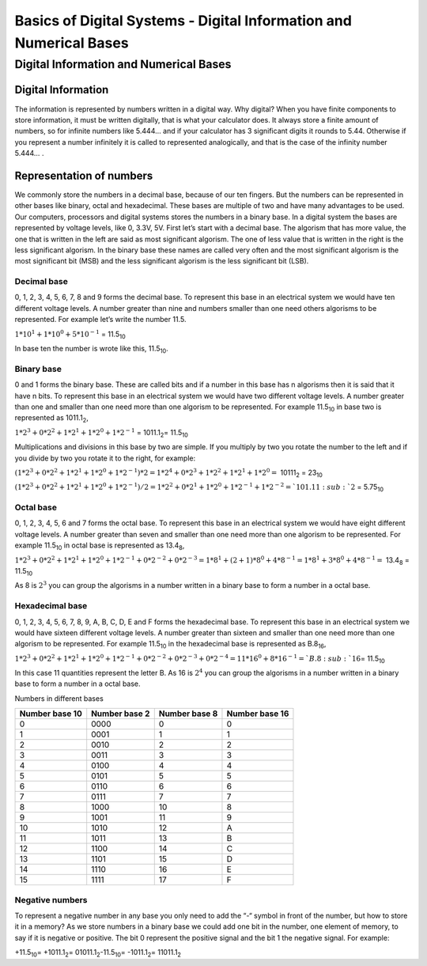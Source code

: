 ﻿###################################################################
Basics of Digital Systems - Digital Information and Numerical Bases
###################################################################

***************************************
Digital Information and Numerical Bases
***************************************

Digital Information
===================

The information is represented by numbers written in a digital way. Why digital? When you have finite components to store information, it must be written digitally, that is what your calculator does. It always store a finite amount of numbers, so for infinite numbers like 5.444… and if your calculator has 3 significant digits it rounds to 5.44. Otherwise if you represent a number infinitely it is called to represented analogically, and that is the case of the infinity number 5.444… .


Representation of numbers
=========================

We commonly store the numbers in a decimal base, because of our ten fingers. But the numbers can be represented in other bases like binary, octal and hexadecimal. These bases are multiple of two and have many advantages to be used. Our computers, processors and digital systems stores the numbers in a binary base. In a digital system the bases are represented by voltage levels, like 0, 3.3V, 5V. First let’s start with a decimal base. The algorism that has more value, the one that is written in the left are said as most significant algorism. The one of less value that is written in the right is the less significant algorism. In the binary base these names are called very often and the most significant algorism is the most significant bit (MSB) and the less significant algorism is the less significant bit (LSB).

Decimal base
------------

0, 1, 2, 3, 4, 5, 6, 7, 8 and 9 forms the decimal base. To represent this base in an electrical system we would have ten different voltage levels. A number greater than nine and numbers smaller than one need others algorisms to be represented. For example let’s write the number 11.5.

:math:`1*10^1 + 1*10^0 + 5*10^{-1}` =  11.5\ :sub:`10`\

In base ten the number is wrote like this, 11.5\ :sub:`10`\.

Binary base
-----------

0 and 1 forms the binary base. These are called bits and if a number in this base has n algorisms then it is said that it have n bits. To represent this base in an electrical system we would have two different voltage levels. A number greater than one and smaller than one need more than one algorism to be represented. For example 11.5\ :sub:`10`\  in base two is represented as 1011.1\ :sub:`2`\,

:math:`1*2^3+0*2^2+1*2^1+1*2^0 + 1*2^{-1}` = 1011.1\ :sub:`2`\ = 11.5\ :sub:`10`\

Multiplications and divisions in this base by two are simple. If you multiply by two you rotate the number to the left and if you divide by two you rotate it to the right, for example:

:math:`(1*2^3+0*2^2+1*2^1+1*2^0 + 1*2^{-1})*2 = 1*2^4+0*2^3+1*2^2+1*2^1 + 1*2^0 =` 10111\ :sub:`2`\  = 23\ :sub:`10`\

:math:`(1*2^3+0*2^2+1*2^1+1*2^0 + 1*2^{-1})/2 = 1*2^2+0*2^1+1*2^0+1*2^{-1} + 1*2^{-2} =`101.11\ :sub:`2`\  = 5.75\ :sub:`10`\

Octal base 
----------

0, 1, 2, 3, 4, 5, 6 and 7 forms the octal base. To represent this base in an electrical system we would have eight different voltage levels. A number greater than seven and smaller than one need more than one algorism to be represented. For example 11.5\ :sub:`10`\  in octal base is represented as 13.4\ :sub:`8`\ ,

:math:`1*2^3+0*2^2+1*2^1+1*2^0 + 1*2^{-1} + 0*2^{-2} + 0*2^{-3} =1*8^1 + (2+1)*8^0 + 4*8^{-1} = 1*8^1+3*8^0+4*8^{-1} =` 13.4\ :sub:`8`\  = 11.5\ :sub:`10`\

As 8 is :math:`2^3` you can group the algorisms in a number written in a binary base to form a number in a octal base.

Hexadecimal base
----------------

0, 1, 2, 3, 4, 5, 6, 7, 8, 9, A, B, C, D, E and F forms the hexadecimal base. To represent this base in an electrical system we would have sixteen different voltage levels. A number greater than sixteen and smaller than one need more than one algorism to be represented. For example 11.5\ :sub:`10`\  in the hexadecimal base is represented as B.8\ :sub:`16`\ ,

:math:`1*2^3+0*2^2+1*2^1+1*2^0 + 1*2^{-1} + 0*2^{-2}+0*2^{-3} + 0*2^{-4} = 11*16^0 + 8*16^{-1} = `B.8\ :sub:`16`\ = 11.5\ :sub:`10`\

In this case 11 quantities represent the letter B. As 16 is :math:`2^4` you can group the algorisms in a number written in a binary base to form a number in a octal base.

Numbers in different bases

==============  =============  ==============  =============== 
Number base 10	Number base 2	Number base 8	Number base 16
==============  =============  ==============  ===============
0	        0000	       0               0
1	        0001	       1	       1
2	        0010	       2	       2
3	        0011	       3	       3
4	        0100	       4	       4
5	        0101	       5	       5
6	        0110	       6	       6
7	        0111	       7	       7
8	        1000	       10	       8
9	        1001	       11	       9
10	        1010	       12              A
11	        1011	       13	       B
12	        1100	       14	       C
13	        1101	       15	       D
14	        1110	       16	       E
15	        1111	       17	       F
==============  =============  ==============  ===============

Negative numbers
----------------

To represent a negative number in any base you only need to add the “-“ symbol in front of the number, but how to store it in a memory? As we store numbers in a binary base we could add one bit in the number, one element of memory, to say if it is negative or positive. The bit 0 represent the positive signal and the bit 1 the negative signal. For example:

+11.5\ :sub:`10`\ = +1011.1\ :sub:`2`\ = 01011.1\ :sub:`2`\
-11.5\ :sub:`10`\ = -1011.1\ :sub:`2`\ = 11011.1\ :sub:`2`\